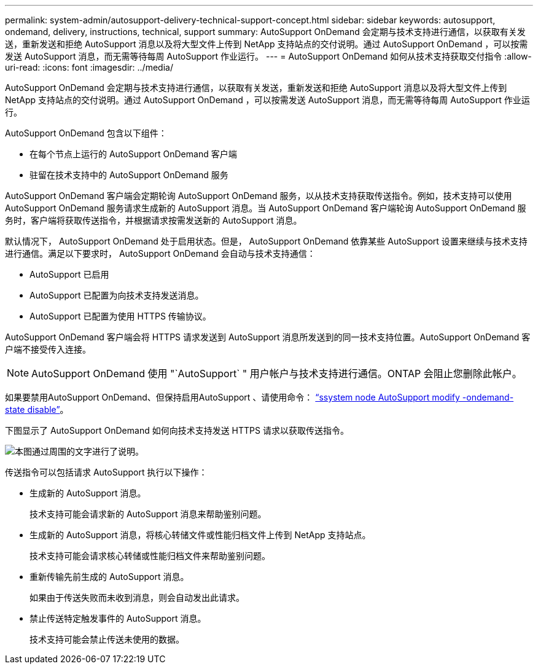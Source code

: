 ---
permalink: system-admin/autosupport-delivery-technical-support-concept.html 
sidebar: sidebar 
keywords: autosupport, ondemand, delivery, instructions, technical, support 
summary: AutoSupport OnDemand 会定期与技术支持进行通信，以获取有关发送，重新发送和拒绝 AutoSupport 消息以及将大型文件上传到 NetApp 支持站点的交付说明。通过 AutoSupport OnDemand ，可以按需发送 AutoSupport 消息，而无需等待每周 AutoSupport 作业运行。 
---
= AutoSupport OnDemand 如何从技术支持获取交付指令
:allow-uri-read: 
:icons: font
:imagesdir: ../media/


[role="lead"]
AutoSupport OnDemand 会定期与技术支持进行通信，以获取有关发送，重新发送和拒绝 AutoSupport 消息以及将大型文件上传到 NetApp 支持站点的交付说明。通过 AutoSupport OnDemand ，可以按需发送 AutoSupport 消息，而无需等待每周 AutoSupport 作业运行。

AutoSupport OnDemand 包含以下组件：

* 在每个节点上运行的 AutoSupport OnDemand 客户端
* 驻留在技术支持中的 AutoSupport OnDemand 服务


AutoSupport OnDemand 客户端会定期轮询 AutoSupport OnDemand 服务，以从技术支持获取传送指令。例如，技术支持可以使用 AutoSupport OnDemand 服务请求生成新的 AutoSupport 消息。当 AutoSupport OnDemand 客户端轮询 AutoSupport OnDemand 服务时，客户端将获取传送指令，并根据请求按需发送新的 AutoSupport 消息。

默认情况下， AutoSupport OnDemand 处于启用状态。但是， AutoSupport OnDemand 依靠某些 AutoSupport 设置来继续与技术支持进行通信。满足以下要求时， AutoSupport OnDemand 会自动与技术支持通信：

* AutoSupport 已启用
* AutoSupport 已配置为向技术支持发送消息。
* AutoSupport 已配置为使用 HTTPS 传输协议。


AutoSupport OnDemand 客户端会将 HTTPS 请求发送到 AutoSupport 消息所发送到的同一技术支持位置。AutoSupport OnDemand 客户端不接受传入连接。

[NOTE]
====
AutoSupport OnDemand 使用 "`AutoSupport` " 用户帐户与技术支持进行通信。ONTAP 会阻止您删除此帐户。

====
如果要禁用AutoSupport OnDemand、但保持启用AutoSupport 、请使用命令： link:https://docs.netapp.com/us-en/ontap-cli-95/system-node-autosupport-modify.html#parameters["`ssystem node AutoSupport modify -ondemand-state disable`"]。

下图显示了 AutoSupport OnDemand 如何向技术支持发送 HTTPS 请求以获取传送指令。

image::../media/autosupport-ondemand.gif[本图通过周围的文字进行了说明。]

传送指令可以包括请求 AutoSupport 执行以下操作：

* 生成新的 AutoSupport 消息。
+
技术支持可能会请求新的 AutoSupport 消息来帮助鉴别问题。

* 生成新的 AutoSupport 消息，将核心转储文件或性能归档文件上传到 NetApp 支持站点。
+
技术支持可能会请求核心转储或性能归档文件来帮助鉴别问题。

* 重新传输先前生成的 AutoSupport 消息。
+
如果由于传送失败而未收到消息，则会自动发出此请求。

* 禁止传送特定触发事件的 AutoSupport 消息。
+
技术支持可能会禁止传送未使用的数据。


